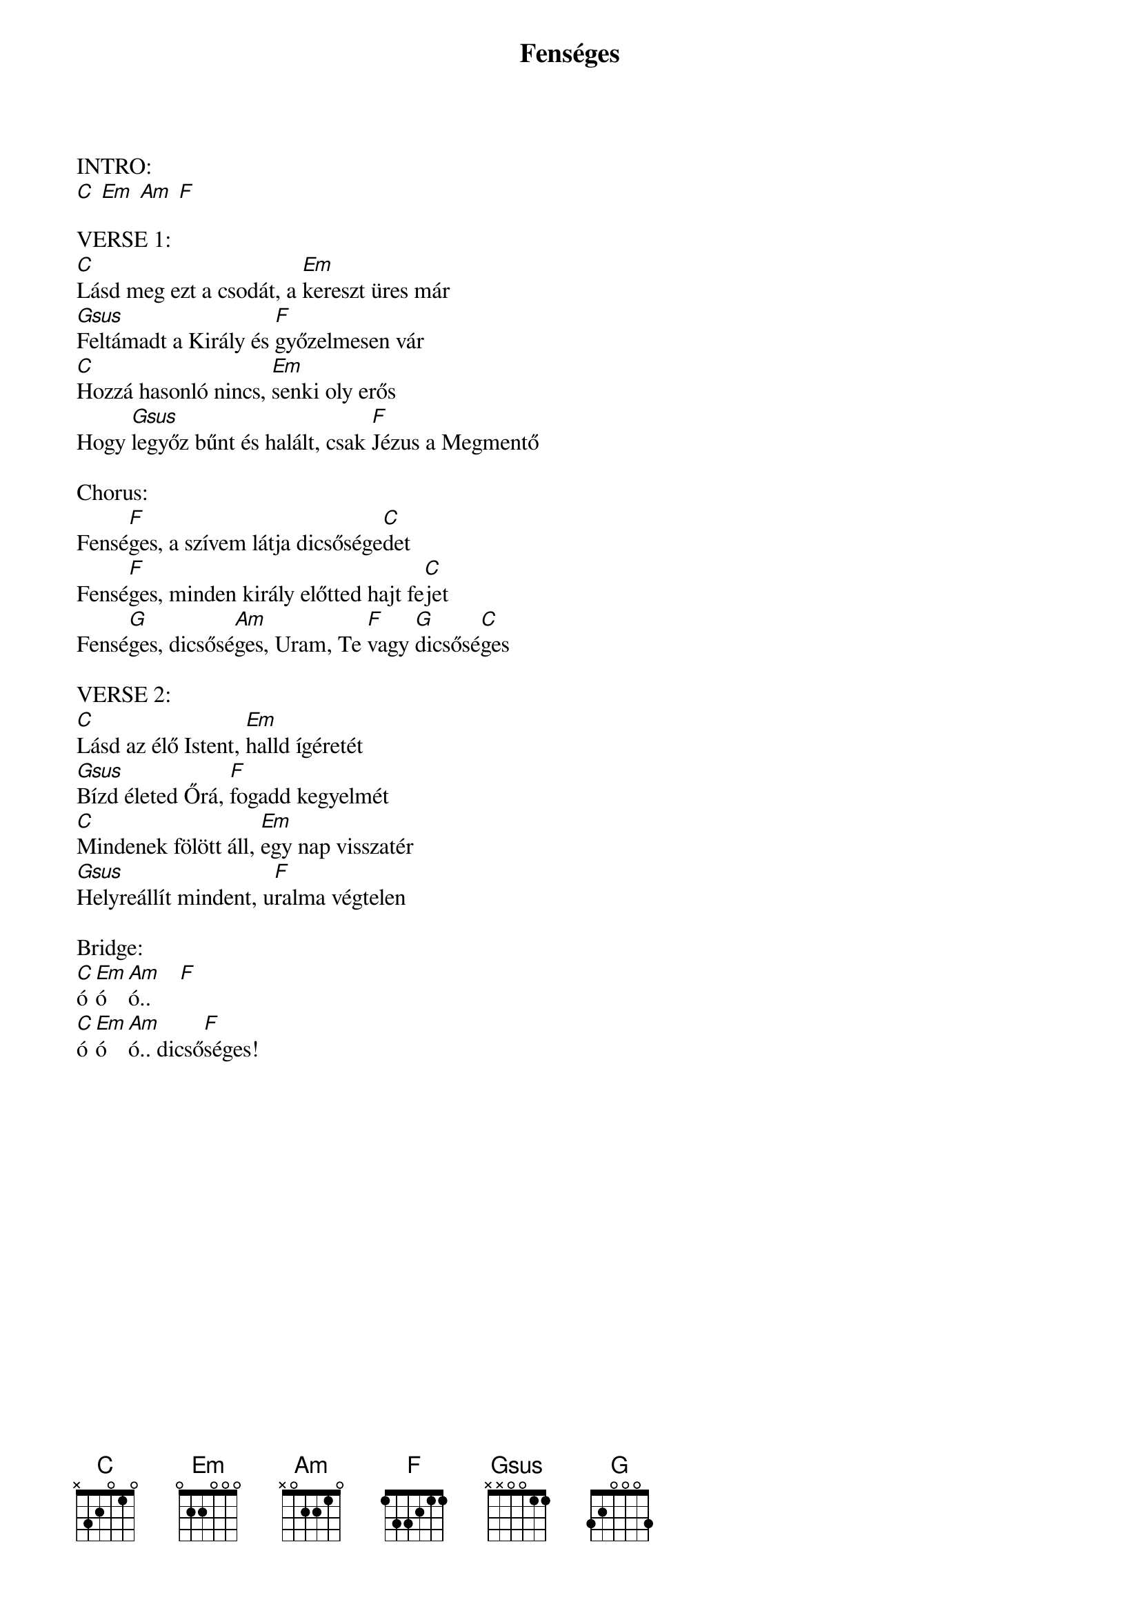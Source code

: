 {title: Fenséges}
{key: C}
{tempo: }
{time: 4/4}
{duration: 0}


INTRO: 
[C] [Em] [Am] [F]

VERSE 1:
[C]Lásd meg ezt a csodát, a [Em]kereszt üres már
[Gsus]Feltámadt a Király és [F]győzelmesen vár
[C]Hozzá hasonló nincs, [Em]senki oly erős
Hogy [Gsus]legyőz bűnt és halált, csak [F]Jézus a Megmentő

Chorus:
Fensé[F]ges, a szívem látja dicsősége[C]det
Fensé[F]ges, minden király előtted hajt fe[C]jet
Fensé[G]ges, dicsősé[Am]ges, Uram, Te [F]vagy [G]dicsősé[C]ges

VERSE 2:
[C]Lásd az élő Istent, [Em]halld ígéretét
[Gsus]Bízd életed Őrá, [F]fogadd kegyelmét
[C]Mindenek fölött áll, [Em]egy nap visszatér
[Gsus]Helyreállít mindent, u[F]ralma végtelen

Bridge:
[C]ó[Em]ó[Am]ó..     [F]
[C]ó[Em]ó[Am]ó.. dicső[F]séges! 
